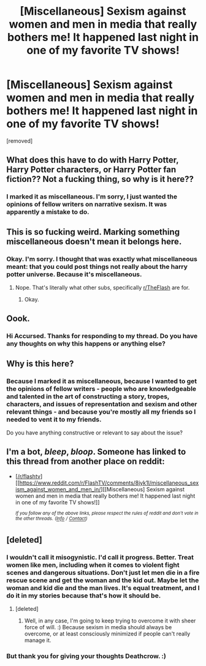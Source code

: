 #+TITLE: [Miscellaneous] Sexism against women and men in media that really bothers me! It happened last night in one of my favorite TV shows!

* [Miscellaneous] Sexism against women and men in media that really bothers me! It happened last night in one of my favorite TV shows!
:PROPERTIES:
:Score: 0
:DateUnix: 1526504552.0
:DateShort: 2018-May-17
:FlairText: Misc
:END:
[removed]


** What does this have to do with Harry Potter, Harry Potter characters, or Harry Potter fan fiction?? Not a fucking thing, so why is it here??
:PROPERTIES:
:Author: slytherinmechanic
:Score: 10
:DateUnix: 1526508220.0
:DateShort: 2018-May-17
:END:

*** I marked it as miscellaneous. I'm sorry, I just wanted the opinions of fellow writers on narrative sexism. It was apparently a mistake to do.
:PROPERTIES:
:Score: -1
:DateUnix: 1526508296.0
:DateShort: 2018-May-17
:END:


** This is so fucking weird. Marking something miscellaneous doesn't mean it belongs here.
:PROPERTIES:
:Author: Voldemom
:Score: 9
:DateUnix: 1526506964.0
:DateShort: 2018-May-17
:END:

*** Okay. I'm sorry. I thought that was exactly what miscellaneous meant: that you could post things not really about the harry potter universe. Because it's miscellaneous.
:PROPERTIES:
:Score: -3
:DateUnix: 1526507139.0
:DateShort: 2018-May-17
:END:

**** Nope. That's literally what other subs, specifically [[/r/TheFlash][r/TheFlash]] are for.
:PROPERTIES:
:Author: Voldemom
:Score: 6
:DateUnix: 1526507363.0
:DateShort: 2018-May-17
:END:

***** Okay.
:PROPERTIES:
:Score: -4
:DateUnix: 1526507537.0
:DateShort: 2018-May-17
:END:


** Oook.
:PROPERTIES:
:Author: TheAccursedOnes
:Score: 8
:DateUnix: 1526504670.0
:DateShort: 2018-May-17
:END:

*** Hi Accursed. Thanks for responding to my thread. Do you have any thoughts on why this happens or anything else?
:PROPERTIES:
:Score: -7
:DateUnix: 1526504775.0
:DateShort: 2018-May-17
:END:


** Why is this here?
:PROPERTIES:
:Author: moomoogoat
:Score: 7
:DateUnix: 1526504802.0
:DateShort: 2018-May-17
:END:

*** Because I marked it as miscellaneous, because I wanted to get the opinions of fellow writers - people who are knowledgeable and talented in the art of constructing a story, tropes, characters, and issues of representation and sexism and other relevant things - and because you're mostly all my friends so I needed to vent it to my friends.

Do you have anything constructive or relevant to say about the issue?
:PROPERTIES:
:Score: 0
:DateUnix: 1526504928.0
:DateShort: 2018-May-17
:END:


** I'm a bot, /bleep/, /bloop/. Someone has linked to this thread from another place on reddit:

- [[[/r/flashtv]]] [[https://www.reddit.com/r/FlashTV/comments/8jyk1l/miscellaneous_sexism_against_women_and_men_in/][[Miscellaneous] Sexism against women and men in media that really bothers me! It happened last night in one of my favorite TV shows!]]

 /^{If you follow any of the above links, please respect the rules of reddit and don't vote in the other threads.} ^{([[/r/TotesMessenger][Info]]} ^{/} ^{[[/message/compose?to=/r/TotesMessenger][Contact]])}/
:PROPERTIES:
:Author: TotesMessenger
:Score: 1
:DateUnix: 1526505212.0
:DateShort: 2018-May-17
:END:


** [deleted]
:PROPERTIES:
:Score: 0
:DateUnix: 1526507250.0
:DateShort: 2018-May-17
:END:

*** I wouldn't call it misogynistic. I'd call it progress. Better. Treat women like men, including when it comes to violent fight scenes and dangerous situations. Don't just let men die in a fire rescue scene and get the woman and the kid out. Maybe let the woman and kid die and the man lives. It's equal treatment, and I do it in my stories because that's how it should be.
:PROPERTIES:
:Score: 1
:DateUnix: 1526507452.0
:DateShort: 2018-May-17
:END:

**** [deleted]
:PROPERTIES:
:Score: 0
:DateUnix: 1526507983.0
:DateShort: 2018-May-17
:END:

***** Well, in any case, I'm going to keep trying to overcome it with sheer force of will. :) Because sexism in media should always be overcome, or at least consciously minimized if people can't really manage it.
:PROPERTIES:
:Score: 1
:DateUnix: 1526508228.0
:DateShort: 2018-May-17
:END:


*** But thank you for giving your thoughts Deathcrow. :)
:PROPERTIES:
:Score: 1
:DateUnix: 1526507483.0
:DateShort: 2018-May-17
:END:
